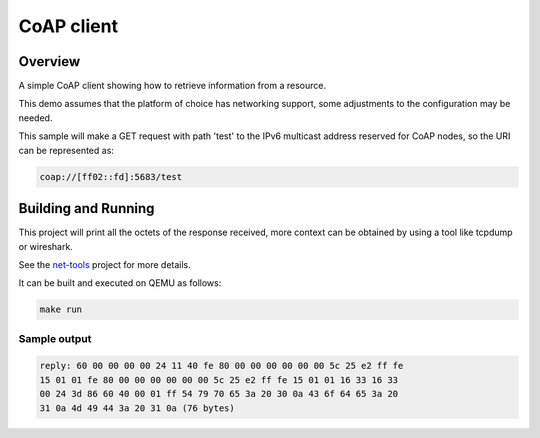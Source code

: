 .. _coap-client-sample:

CoAP client
###########

Overview
********

A simple CoAP client showing how to retrieve information from a resource.

This demo assumes that the platform of choice has networking support,
some adjustments to the configuration may be needed.

This sample will make a GET request with path 'test' to the IPv6
multicast address reserved for CoAP nodes, so the URI can be
represented as:

.. code-block:: none

    coap://[ff02::fd]:5683/test

Building and Running
********************

This project will print all the octets of the response received, more context can
be obtained by using a tool like tcpdump or wireshark.

See the `net-tools`_ project for more details.

It can be built and executed on QEMU as follows:

.. code-block:: console

    make run

Sample output
=============

.. code-block:: console

  reply: 60 00 00 00 00 24 11 40 fe 80 00 00 00 00 00 00 5c 25 e2 ff fe
  15 01 01 fe 80 00 00 00 00 00 00 5c 25 e2 ff fe 15 01 01 16 33 16 33
  00 24 3d 86 60 40 00 01 ff 54 79 70 65 3a 20 30 0a 43 6f 64 65 3a 20
  31 0a 4d 49 44 3a 20 31 0a (76 bytes)

.. note: The values shown above might differ.

.. _`net-tools`: https://github.com/zephyrproject-rtos/net-tools
